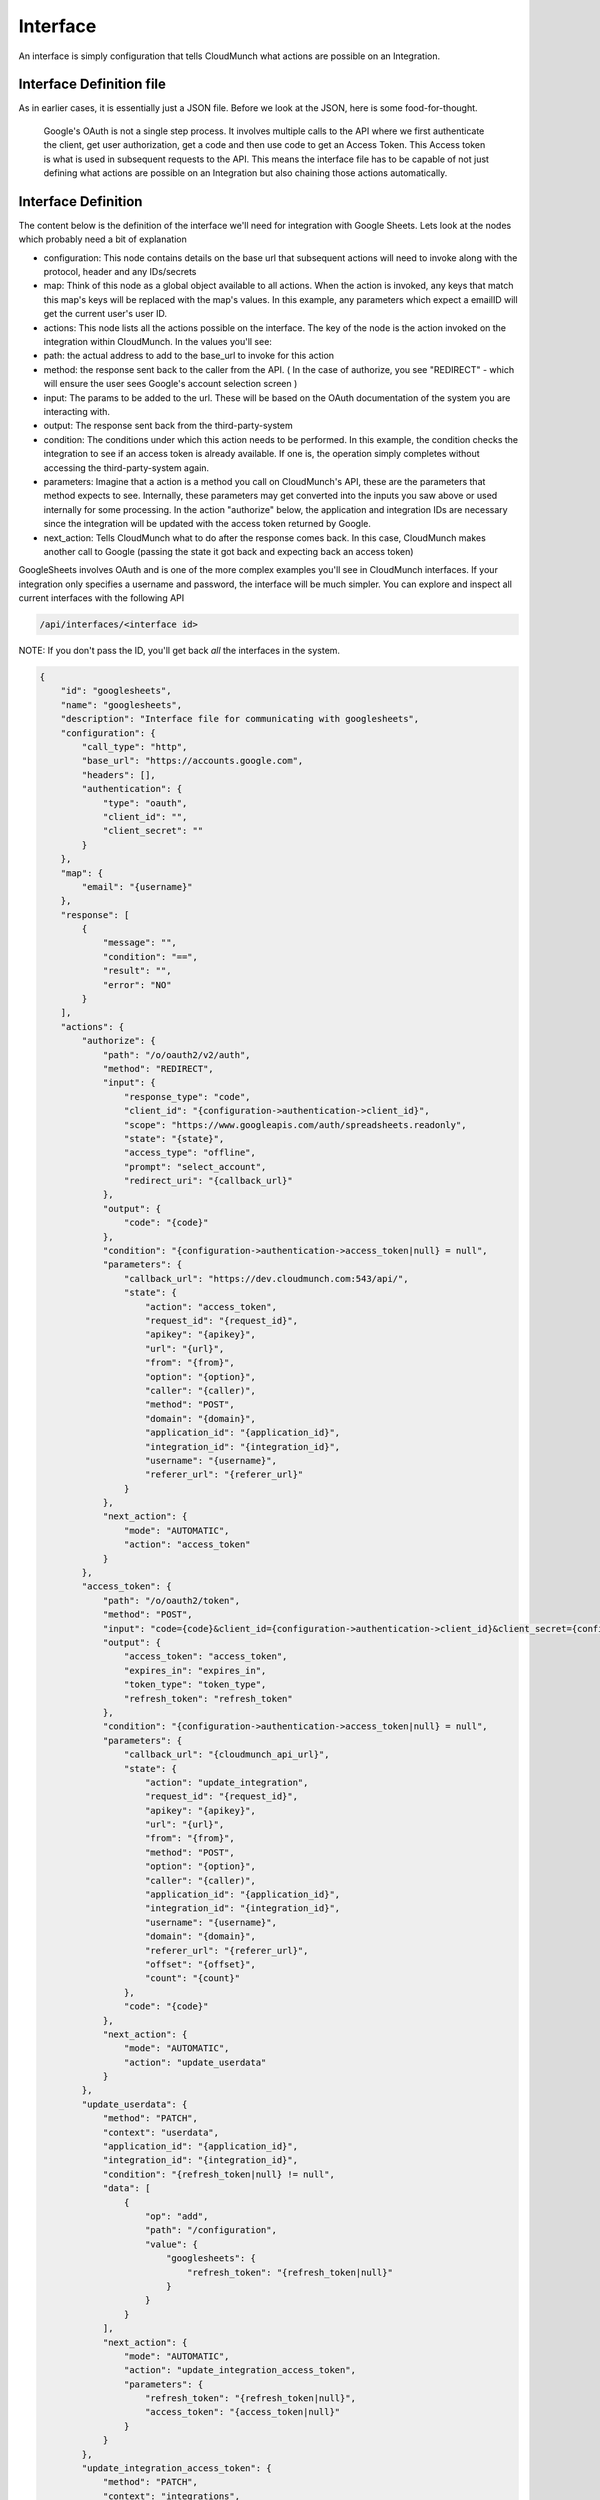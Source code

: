 Interface
---------

An interface is simply configuration that tells CloudMunch what actions are possible on an Integration.

Interface Definition file
~~~~~~~~~~~~~~~~~~~~~~~~~

As in earlier cases, it is essentially just a JSON file. Before we look at the JSON, here is some food-for-thought.

.. figure:: screenshots/interface_googlesheets_v1/OAuthFlow.png
    :alt: Google Oauth
    
    Google's OAuth is not a single step process. It involves multiple calls to the API where we first authenticate the client, get user authorization, get a code and then use code to get an Access Token. This Access token is what is used in subsequent requests to the API. This means the interface file has to be capable of not just defining what actions are possible on an Integration but also chaining those actions automatically.

Interface Definition
~~~~~~~~~~~~~~~~~~~~

The content below is the definition of the interface we'll need for integration with Google Sheets. Lets look at the nodes which probably need a bit of explanation

-  configuration: This node contains details on the base url that subsequent actions will need to invoke along with the protocol, header and any IDs/secrets
-  map: Think of this node as a global object available to all actions. When the action is invoked, any keys that match this map's keys will be replaced with the map's values. In this example, any parameters which expect a emailID will get the current user's user ID.
-  actions: This node lists all the actions possible on the interface. The key of the node is the action invoked on the integration within CloudMunch. In the values you'll see:
-  path: the actual address to add to the base\_url to invoke for this action
-  method: the response sent back to the caller from the API. ( In the case of authorize, you see "REDIRECT" - which will ensure the user sees Google's account selection screen )
-  input: The params to be added to the url. These will be based on the OAuth documentation of the system you are interacting with.
-  output: The response sent back from the third-party-system
-  condition: The conditions under which this action needs to be performed. In this example, the condition checks the integration to see if an access token is already available. If one is, the operation simply completes without accessing the third-party-system again. 
-  parameters: Imagine that a action is a method you call on CloudMunch's API, these are the parameters that method expects to see. Internally, these parameters may get converted into the inputs you saw above or used internally for some processing. In the action "authorize" below, the application and integration IDs are necessary since the integration will be updated with the access token returned by Google.
-  next\_action: Tells CloudMunch what to do after the response comes back. In this case, CloudMunch makes another call to Google (passing the state it got back and expecting back an access token)

GoogleSheets involves OAuth and is one of the more complex examples you'll see in CloudMunch interfaces. If your integration only specifies a username and password, the interface will be much simpler. You can explore and inspect all current interfaces with the following API

.. code:: bash

    /api/interfaces/<interface id>

NOTE: If you don't pass the ID, you'll get back *all* the interfaces in
the system.

.. code:: json

    {
        "id": "googlesheets",
        "name": "googlesheets",
        "description": "Interface file for communicating with googlesheets",
        "configuration": {
            "call_type": "http",
            "base_url": "https://accounts.google.com",
            "headers": [],
            "authentication": {
                "type": "oauth",
                "client_id": "",
                "client_secret": ""
            }
        },
        "map": {
            "email": "{username}"
        },
        "response": [
            {
                "message": "",
                "condition": "==",
                "result": "",
                "error": "NO"
            }
        ],
        "actions": {
            "authorize": {
                "path": "/o/oauth2/v2/auth",
                "method": "REDIRECT",
                "input": {
                    "response_type": "code",
                    "client_id": "{configuration->authentication->client_id}",
                    "scope": "https://www.googleapis.com/auth/spreadsheets.readonly",
                    "state": "{state}",
                    "access_type": "offline",
                    "prompt": "select_account",
                    "redirect_uri": "{callback_url}"
                },
                "output": {
                    "code": "{code}"
                },
                "condition": "{configuration->authentication->access_token|null} = null",
                "parameters": {
                    "callback_url": "https://dev.cloudmunch.com:543/api/",
                    "state": {
                        "action": "access_token",
                        "request_id": "{request_id}",
                        "apikey": "{apikey}",
                        "url": "{url}",
                        "from": "{from}",
                        "option": "{option}",
                        "caller": "{caller)",
                        "method": "POST",
                        "domain": "{domain}",
                        "application_id": "{application_id}",
                        "integration_id": "{integration_id}",
                        "username": "{username}",
                        "referer_url": "{referer_url}"
                    }
                },
                "next_action": {
                    "mode": "AUTOMATIC",
                    "action": "access_token"
                }
            },
            "access_token": {
                "path": "/o/oauth2/token",
                "method": "POST",
                "input": "code={code}&client_id={configuration->authentication->client_id}&client_secret={configuration->authentication->client_secret}&grant_type=authorization_code&redirect_uri={callback_url}",
                "output": {
                    "access_token": "access_token",
                    "expires_in": "expires_in",
                    "token_type": "token_type",
                    "refresh_token": "refresh_token"
                },
                "condition": "{configuration->authentication->access_token|null} = null",
                "parameters": {
                    "callback_url": "{cloudmunch_api_url}",
                    "state": {
                        "action": "update_integration",
                        "request_id": "{request_id}",
                        "apikey": "{apikey}",
                        "url": "{url}",
                        "from": "{from}",
                        "method": "POST",
                        "option": "{option}",
                        "caller": "{caller)",
                        "application_id": "{application_id}",
                        "integration_id": "{integration_id}",
                        "username": "{username}",
                        "domain": "{domain}",
                        "referer_url": "{referer_url}",
                        "offset": "{offset}",
                        "count": "{count}"
                    },
                    "code": "{code}"
                },
                "next_action": {
                    "mode": "AUTOMATIC",
                    "action": "update_userdata"
                }
            },
            "update_userdata": {
                "method": "PATCH",
                "context": "userdata",
                "application_id": "{application_id}",
                "integration_id": "{integration_id}",
                "condition": "{refresh_token|null} != null",
                "data": [
                    {
                        "op": "add",
                        "path": "/configuration",
                        "value": {
                            "googlesheets": {
                                "refresh_token": "{refresh_token|null}"
                            }
                        }
                    }
                ],
                "next_action": {
                    "mode": "AUTOMATIC",
                    "action": "update_integration_access_token",
                    "parameters": {
                        "refresh_token": "{refresh_token|null}",
                        "access_token": "{access_token|null}"
                    }
                }
            },
            "update_integration_access_token": {
                "method": "PATCH",
                "context": "integrations",
                "condition": "{access_token|null} != null",
                "application_id": "{application_id}",
                "integration_id": "{integration_id}",
                "data": [
                    {
                        "op": "add",
                        "path": "/configuration",
                        "value": {
                            "authentication": {
                                "access_token": "{access_token}",
                                "authorize_time": "{$time}"
                            }
                        }
                    }
                ],
                "next_action": {
                    "mode": "AUTOMATIC",
                    "action": "update_integration_refresh_token",
                    "parameters": {
                        "refresh_token": "{$userdata/{updated_by}->configuration->googlesheets->refresh_token}",
                        "access_token": "{access_token|null}"
                    }
                }
            },
            "update_integration_refresh_token": {
                "method": "PATCH",
                "context": "integrations",
                "condition": "{refresh_token|null} != null",
                "application_id": "{application_id}",
                "integration_id": "{integration_id}",
                "data": [
                    {
                        "op": "add",
                        "path": "/configuration",
                        "value": {
                            "authentication": {
                                "refresh_token": "{refresh_token}"
                            }
                        }
                    }
                ],
                "response": {
                    "method": "REDIRECT",
                    "url": "{referer_url}",
                    "data": {
                        "state": {
                            "application_id": "{application_id}",
                            "integration_id": "{integration_id}",
                            "username": "{username}",
                            "domain": "{domain}",
                            "action": "list_accounts"
                        }
                    }
                }
            }
        }
    }

Lets now add the interface to CloudMunch.

-  Download the contents of the folder
   `interface\_googlesheets\_v1 <examples/interface_googlesheets_v1>`__ to the folder "custom/interfaces" inside the CloudMunch installation
   folder.

-  Switch to the command prompt, navigate to the CloudMunch installation folder and `rebuild CloudMunch <#rebuild-services>`__

-  Once the services are up, you can verify if the interface has been added by invoking the API ``api/interfaces/googlesheets``.
